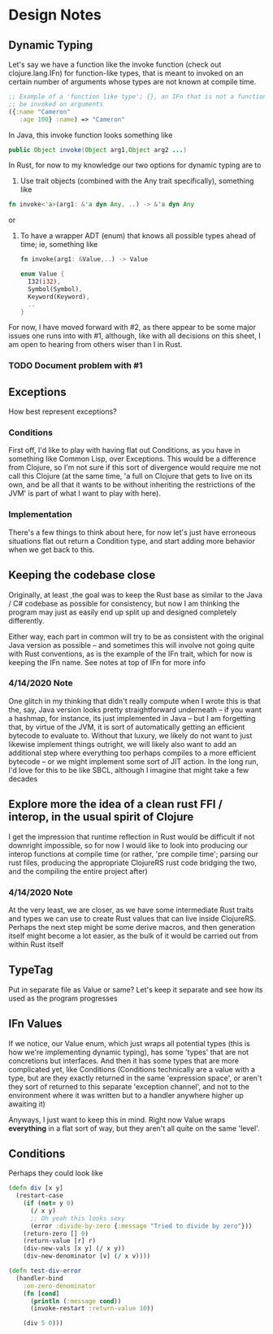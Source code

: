 
* Design Notes 
** Dynamic Typing 
   Let's say we have a function like the invoke function (check out
   clojure.lang.IFn) for function-like types, that is meant to invoked on 
   an certain number of arguments whose types are not known at compile time. 
#+BEGIN_SRC clojure
;; Example of a 'function like type'; {}, an IFn that is not a function that can nontheless
;; be invoked on arguments 
({:name "Cameron"
   :age 100} :name) => "Cameron"
#+END_SRC
   
   In Java, this invoke function looks something like
   #+BEGIN_SRC java
   public Object invoke(Object arg1,Object arg2 ...)  
    #+END_SRC

   In Rust, for now to my knowledge our two options for dynamic typing 
   are to 

   1. Use trait objects (combined with the Any trait specifically), something like 
   #+BEGIN_SRC rust
      fn invoke<'a>(arg1: &'a dyn Any, ..) -> &'a dyn Any 
   #+END_SRC 
   or  

   2. To have a wrapper ADT (enum) that knows all possible types ahead of time; ie, something like 
      #+BEGIN_SRC rust 
      fn invoke(arg1: &Value,..) -> Value  

      enum Value { 
        I32(i32),
        Symbol(Symbol),
        Keyword(Keyword), 
        .. 
      }
      #+END_SRC

   For now, I have moved forward with #2, as there appear to be some
   major issues one runs into with #1,  although, like with all decisions on 
   this sheet, I am open to hearing from others wiser than I in Rust.  
*** TODO Document problem with #1     
** Exceptions 
   How best represent exceptions? 
*** Conditions 
    First off, I'd like to play with having flat out Conditions, as
    you have in something like Common Lisp, over Exceptions.  This
    would be a difference from Clojure, so I'm not sure if this
    sort of divergence would require me not call this Clojure (at the
    same time, 'a full on Clojure that gets to live on its own, and be
    all that it wants to be without inheriting the restrictions of the
    JVM' is part of what I want to play with here).
*** Implementation 
    There's a few things to think about here, for now let's just have
    erroneous situations flat out return a Condition type, and start
    adding more behavior when we get back to this.
** Keeping the codebase close 
   Originally, at least ,the goal was to keep the Rust base as similar
   to the Java / C# codebase as possible for consistency, but now I am
   thinking the program may just as easily end up split up and
   designed completely differently. 

   Either way, each part in common will try to be as consistent with
   the original Java version as possible -- and sometimes this will
   involve not going quite with Rust conventions, as is the example of
   the IFn trait, which for now is keeping the IFn name. See notes at 
   top of  IFn for more info

*** 4/14/2020 Note
    One glitch in my thinking that didn't really compute when I wrote this
    is that the, say, Java version looks pretty straightforward underneath
    -- if you want a hashmap, for instance, its just implemented in Java --
    but I am forgetting that, by virtue of the JVM, it is sort of
    automatically getting an efficient bytecode to evaluate to.  Without
    that luxury, we likely do not want to just likewise implement things
    outright, we will likely also want to add an additional step where everything
    too perhaps compiles to a more efficient bytecode -- or we might
    implement some sort of JIT action. In the long run, I'd love for this
    to be like SBCL, although I imagine that might take a few decades
** Explore more the idea of a clean rust FFI / interop, in the usual spirit of Clojure 
   I get the impression that runtime reflection in Rust would be difficult if not downright
   impossible,  so for now I would like to look into producing our interop functions at compile time
   (or rather, 'pre compile time'; parsing our rust files,  producing the appropriate ClojureRS rust code bridging
   the two, and the compiling the entire project after)

*** 4/14/2020 Note 
    At the very least, we are closer,  as we have some intermediate Rust traits and types we can use to create
    Rust values that can live inside ClojureRS.  Perhaps the next step might be some derive macros, 
    and then generation itself might become a lot easier, as the bulk of it would be carried out 
    from within Rust itself 
** TypeTag 
   Put in separate file as Value or same? Let's keep it separate and see how its used as the program progresses 
** IFn Values
   If we notice, our Value enum, which just wraps all potential types (this is how we're implementing dynamic typing), has some 'types' that are not concretions but interfaces. And then it has some types that are more 
   complicated yet, like Conditions (Conditions technically are a value with a type,  but are they exactly
   returned in the same 'expression space', or aren't they sort of returned to this separate 'exception channel',
   and not to the environment where it was written but to a handler anywhere higher up awaiting it) 

   Anyways,  I just want to keep this in mind.  Right now Value wraps *everything* in a flat sort of way,
   but they aren't all quite on the same 'level'.

** Conditions
Perhaps they could look like 
#+BEGIN_SRC clojure
(defn div [x y]
  (restart-case 
    (if (not= y 0)
      (/ x y)
      ;; Oh yeah this looks sexy 
      (error :divide-by-zero {:message "Tried to divide by zero"}))
    (return-zero [] 0)
    (return-value [r] r)
    (div-new-vals [x y] (/ x y))
    (div-new-denominator [v] (/ x v))))

(defn test-div-error
  (handler-bind 
    :on-zero-denominator 
    (fn [cond] 
      (println (:message cond))
      (invoke-restart :return-value 10))

    (div 5 0)))
#+END_SRC
